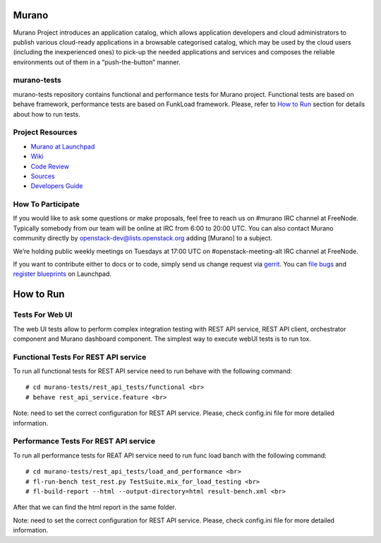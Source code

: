 Murano
======
Murano Project introduces an application catalog, which allows application
developers and cloud administrators to publish various cloud-ready
applications in a browsable‎ categorised catalog, which may be used by the
cloud users (including the inexperienced ones) to pick-up the needed
applications and services and composes the reliable environments out of them
in a “push-the-button” manner.

murano-tests
------------
murano-tests repository contains functional and performance tests for Murano
project. Functional tests are based on behave framework, performance tests
are based on FunkLoad framework. Please, refer to `How to Run`_ section for
details about how to run tests.

Project Resources
-----------------
* `Murano at Launchpad <http://launchpad.net/murano>`__
* `Wiki <https://wiki.openstack.org/wiki/Murano>`__
* `Code Review <https://review.openstack.org/>`__
* `Sources <https://wiki.openstack.org/wiki/Murano/SourceCode>`__
* `Developers Guide <http://murano-docs.github.io/latest/developers-guide/content/ch02.html>`__

How To Participate
------------------
If you would like to ask some questions or make proposals, feel free to reach
us on #murano IRC channel at FreeNode. Typically somebody from our team will
be online at IRC from 6:00 to 20:00 UTC. You can also contact Murano community
directly by openstack-dev@lists.openstack.org adding [Murano] to a subject.

We’re holding public weekly meetings on Tuesdays at 17:00 UTC
on #openstack-meeting-alt IRC channel at FreeNode.

If you want to contribute either to docs or to code, simply send us change
request via `gerrit <https://review.openstack.org/>`__.
You can `file bugs <https://bugs.launchpad.net/murano/+filebug>`__ and
`register blueprints <https://blueprints.launchpad.net/murano/+addspec>`__ on
Launchpad.

How to Run
==========

Tests For Web UI
----------------
The web UI tests allow to perform complex integration testing with REST API
service, REST API client, orchestrator component and Murano
dashboard component. The simplest way to execute webUI tests is to run tox.

Functional Tests For REST API service
-------------------------------------
To run all functional tests for REST API service need to run behave
with the following command::

   # cd murano-tests/rest_api_tests/functional <br>
   # behave rest_api_service.feature <br>

Note: need to set the correct configuration for REST API service. Please,
check config.ini file for more detailed information.


Performance Tests For REST API service
--------------------------------------
To run all performance tests for REAT API service need to run func
load banch with the following command::

   # cd murano-tests/rest_api_tests/load_and_performance <br>
   # fl-run-bench test_rest.py TestSuite.mix_for_load_testing <br>
   # fl-build-report --html --output-directory=html result-bench.xml <br>

After that we can find the html report in the same folder.

Note: need to set the correct configuration for REST API service.
Please, check config.ini file for more detailed information.
